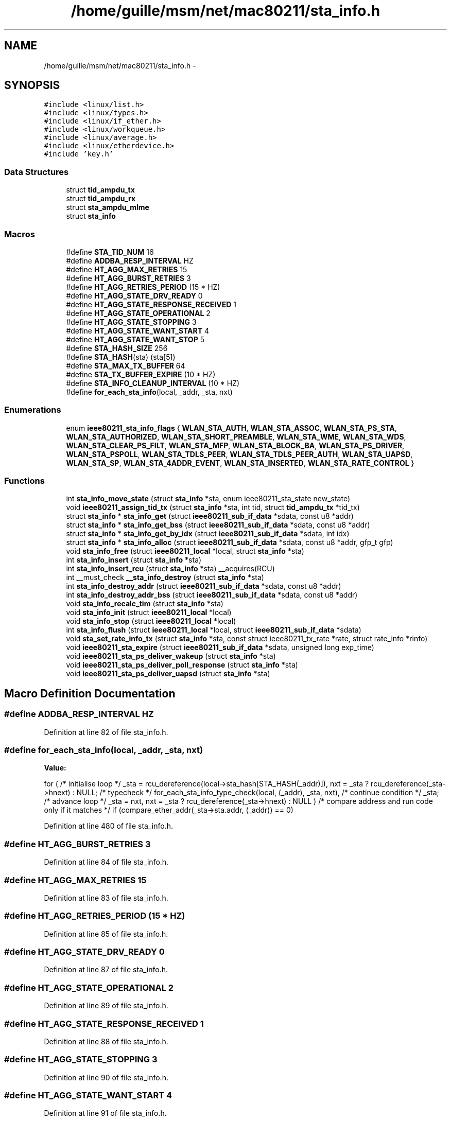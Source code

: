 .TH "/home/guille/msm/net/mac80211/sta_info.h" 3 "Sun Jun 1 2014" "Version 1.0" "net_mac80211" \" -*- nroff -*-
.ad l
.nh
.SH NAME
/home/guille/msm/net/mac80211/sta_info.h \- 
.SH SYNOPSIS
.br
.PP
\fC#include <linux/list\&.h>\fP
.br
\fC#include <linux/types\&.h>\fP
.br
\fC#include <linux/if_ether\&.h>\fP
.br
\fC#include <linux/workqueue\&.h>\fP
.br
\fC#include <linux/average\&.h>\fP
.br
\fC#include <linux/etherdevice\&.h>\fP
.br
\fC#include 'key\&.h'\fP
.br

.SS "Data Structures"

.in +1c
.ti -1c
.RI "struct \fBtid_ampdu_tx\fP"
.br
.ti -1c
.RI "struct \fBtid_ampdu_rx\fP"
.br
.ti -1c
.RI "struct \fBsta_ampdu_mlme\fP"
.br
.ti -1c
.RI "struct \fBsta_info\fP"
.br
.in -1c
.SS "Macros"

.in +1c
.ti -1c
.RI "#define \fBSTA_TID_NUM\fP   16"
.br
.ti -1c
.RI "#define \fBADDBA_RESP_INTERVAL\fP   HZ"
.br
.ti -1c
.RI "#define \fBHT_AGG_MAX_RETRIES\fP   15"
.br
.ti -1c
.RI "#define \fBHT_AGG_BURST_RETRIES\fP   3"
.br
.ti -1c
.RI "#define \fBHT_AGG_RETRIES_PERIOD\fP   (15 * HZ)"
.br
.ti -1c
.RI "#define \fBHT_AGG_STATE_DRV_READY\fP   0"
.br
.ti -1c
.RI "#define \fBHT_AGG_STATE_RESPONSE_RECEIVED\fP   1"
.br
.ti -1c
.RI "#define \fBHT_AGG_STATE_OPERATIONAL\fP   2"
.br
.ti -1c
.RI "#define \fBHT_AGG_STATE_STOPPING\fP   3"
.br
.ti -1c
.RI "#define \fBHT_AGG_STATE_WANT_START\fP   4"
.br
.ti -1c
.RI "#define \fBHT_AGG_STATE_WANT_STOP\fP   5"
.br
.ti -1c
.RI "#define \fBSTA_HASH_SIZE\fP   256"
.br
.ti -1c
.RI "#define \fBSTA_HASH\fP(sta)   (sta[5])"
.br
.ti -1c
.RI "#define \fBSTA_MAX_TX_BUFFER\fP   64"
.br
.ti -1c
.RI "#define \fBSTA_TX_BUFFER_EXPIRE\fP   (10 * HZ)"
.br
.ti -1c
.RI "#define \fBSTA_INFO_CLEANUP_INTERVAL\fP   (10 * HZ)"
.br
.ti -1c
.RI "#define \fBfor_each_sta_info\fP(local, _addr, _sta, nxt)"
.br
.in -1c
.SS "Enumerations"

.in +1c
.ti -1c
.RI "enum \fBieee80211_sta_info_flags\fP { \fBWLAN_STA_AUTH\fP, \fBWLAN_STA_ASSOC\fP, \fBWLAN_STA_PS_STA\fP, \fBWLAN_STA_AUTHORIZED\fP, \fBWLAN_STA_SHORT_PREAMBLE\fP, \fBWLAN_STA_WME\fP, \fBWLAN_STA_WDS\fP, \fBWLAN_STA_CLEAR_PS_FILT\fP, \fBWLAN_STA_MFP\fP, \fBWLAN_STA_BLOCK_BA\fP, \fBWLAN_STA_PS_DRIVER\fP, \fBWLAN_STA_PSPOLL\fP, \fBWLAN_STA_TDLS_PEER\fP, \fBWLAN_STA_TDLS_PEER_AUTH\fP, \fBWLAN_STA_UAPSD\fP, \fBWLAN_STA_SP\fP, \fBWLAN_STA_4ADDR_EVENT\fP, \fBWLAN_STA_INSERTED\fP, \fBWLAN_STA_RATE_CONTROL\fP }"
.br
.in -1c
.SS "Functions"

.in +1c
.ti -1c
.RI "int \fBsta_info_move_state\fP (struct \fBsta_info\fP *sta, enum ieee80211_sta_state new_state)"
.br
.ti -1c
.RI "void \fBieee80211_assign_tid_tx\fP (struct \fBsta_info\fP *sta, int tid, struct \fBtid_ampdu_tx\fP *tid_tx)"
.br
.ti -1c
.RI "struct \fBsta_info\fP * \fBsta_info_get\fP (struct \fBieee80211_sub_if_data\fP *sdata, const u8 *addr)"
.br
.ti -1c
.RI "struct \fBsta_info\fP * \fBsta_info_get_bss\fP (struct \fBieee80211_sub_if_data\fP *sdata, const u8 *addr)"
.br
.ti -1c
.RI "struct \fBsta_info\fP * \fBsta_info_get_by_idx\fP (struct \fBieee80211_sub_if_data\fP *sdata, int idx)"
.br
.ti -1c
.RI "struct \fBsta_info\fP * \fBsta_info_alloc\fP (struct \fBieee80211_sub_if_data\fP *sdata, const u8 *addr, gfp_t gfp)"
.br
.ti -1c
.RI "void \fBsta_info_free\fP (struct \fBieee80211_local\fP *local, struct \fBsta_info\fP *sta)"
.br
.ti -1c
.RI "int \fBsta_info_insert\fP (struct \fBsta_info\fP *sta)"
.br
.ti -1c
.RI "int \fBsta_info_insert_rcu\fP (struct \fBsta_info\fP *sta) __acquires(RCU)"
.br
.ti -1c
.RI "int __must_check \fB__sta_info_destroy\fP (struct \fBsta_info\fP *sta)"
.br
.ti -1c
.RI "int \fBsta_info_destroy_addr\fP (struct \fBieee80211_sub_if_data\fP *sdata, const u8 *addr)"
.br
.ti -1c
.RI "int \fBsta_info_destroy_addr_bss\fP (struct \fBieee80211_sub_if_data\fP *sdata, const u8 *addr)"
.br
.ti -1c
.RI "void \fBsta_info_recalc_tim\fP (struct \fBsta_info\fP *sta)"
.br
.ti -1c
.RI "void \fBsta_info_init\fP (struct \fBieee80211_local\fP *local)"
.br
.ti -1c
.RI "void \fBsta_info_stop\fP (struct \fBieee80211_local\fP *local)"
.br
.ti -1c
.RI "int \fBsta_info_flush\fP (struct \fBieee80211_local\fP *local, struct \fBieee80211_sub_if_data\fP *sdata)"
.br
.ti -1c
.RI "void \fBsta_set_rate_info_tx\fP (struct \fBsta_info\fP *sta, const struct ieee80211_tx_rate *rate, struct rate_info *rinfo)"
.br
.ti -1c
.RI "void \fBieee80211_sta_expire\fP (struct \fBieee80211_sub_if_data\fP *sdata, unsigned long exp_time)"
.br
.ti -1c
.RI "void \fBieee80211_sta_ps_deliver_wakeup\fP (struct \fBsta_info\fP *sta)"
.br
.ti -1c
.RI "void \fBieee80211_sta_ps_deliver_poll_response\fP (struct \fBsta_info\fP *sta)"
.br
.ti -1c
.RI "void \fBieee80211_sta_ps_deliver_uapsd\fP (struct \fBsta_info\fP *sta)"
.br
.in -1c
.SH "Macro Definition Documentation"
.PP 
.SS "#define ADDBA_RESP_INTERVAL   HZ"

.PP
Definition at line 82 of file sta_info\&.h\&.
.SS "#define for_each_sta_info(local, _addr, _sta, nxt)"
\fBValue:\fP
.PP
.nf
for (    /* initialise loop */                   \
        _sta = rcu_dereference(local->sta_hash[STA_HASH(_addr)]),\
        nxt = _sta ? rcu_dereference(_sta->hnext) : NULL;   \
        /* typecheck */                     \
        for_each_sta_info_type_check(local, (_addr), _sta, nxt),\
        /* continue condition */                \
        _sta;                           \
        /* advance loop */                  \
        _sta = nxt,                     \
        nxt = _sta ? rcu_dereference(_sta->hnext) : NULL    \
         )                              \
    /* compare address and run code only if it matches */       \
    if (compare_ether_addr(_sta->sta\&.addr, (_addr)) == 0)
.fi
.PP
Definition at line 480 of file sta_info\&.h\&.
.SS "#define HT_AGG_BURST_RETRIES   3"

.PP
Definition at line 84 of file sta_info\&.h\&.
.SS "#define HT_AGG_MAX_RETRIES   15"

.PP
Definition at line 83 of file sta_info\&.h\&.
.SS "#define HT_AGG_RETRIES_PERIOD   (15 * HZ)"

.PP
Definition at line 85 of file sta_info\&.h\&.
.SS "#define HT_AGG_STATE_DRV_READY   0"

.PP
Definition at line 87 of file sta_info\&.h\&.
.SS "#define HT_AGG_STATE_OPERATIONAL   2"

.PP
Definition at line 89 of file sta_info\&.h\&.
.SS "#define HT_AGG_STATE_RESPONSE_RECEIVED   1"

.PP
Definition at line 88 of file sta_info\&.h\&.
.SS "#define HT_AGG_STATE_STOPPING   3"

.PP
Definition at line 90 of file sta_info\&.h\&.
.SS "#define HT_AGG_STATE_WANT_START   4"

.PP
Definition at line 91 of file sta_info\&.h\&.
.SS "#define HT_AGG_STATE_WANT_STOP   5"

.PP
Definition at line 92 of file sta_info\&.h\&.
.SS "#define STA_HASH(sta)   (sta[5])"

.PP
Definition at line 449 of file sta_info\&.h\&.
.SS "#define STA_HASH_SIZE   256"

.PP
Definition at line 448 of file sta_info\&.h\&.
.SS "#define STA_INFO_CLEANUP_INTERVAL   (10 * HZ)"

.PP
Definition at line 461 of file sta_info\&.h\&.
.SS "#define STA_MAX_TX_BUFFER   64"

.PP
Definition at line 453 of file sta_info\&.h\&.
.SS "#define STA_TID_NUM   16"

.PP
Definition at line 81 of file sta_info\&.h\&.
.SS "#define STA_TX_BUFFER_EXPIRE   (10 * HZ)"

.PP
Definition at line 457 of file sta_info\&.h\&.
.SH "Enumeration Type Documentation"
.PP 
.SS "enum \fBieee80211_sta_info_flags\fP"
enum ieee80211_sta_info_flags - Stations flags
.PP
These flags are used with &struct \fBsta_info\fP's  member, but only indirectly with set_sta_flag() and friends\&.
.PP
: Station is authenticated\&. : Station is associated\&. : Station is in power-save mode : Station is authorized to send/receive traffic\&. This bit is always checked so needs to be enabled for all stations when virtual port control is not in use\&. : Station is capable of receiving short-preamble frames\&. : Station is a QoS-STA\&. : Station is one of our WDS peers\&. : Clear PS filter in hardware (using the IEEE80211_TX_CTL_CLEAR_PS_FILT control flag) when the next frame to this station is transmitted\&. : Management frame protection is used with this STA\&. : Used to deny ADDBA requests (both TX and RX) during suspend/resume and station removal\&. : driver requires keeping this station in power-save mode logically to flush frames that might still be in the queues : Station sent PS-poll while driver was keeping station in power-save mode, reply when the driver unblocks\&. : Station is a TDLS peer\&. : This TDLS peer is authorized to send direct packets\&. This means the link is enabled\&. : Station requested unscheduled SP while driver was keeping station in power-save mode, reply when the driver unblocks the station\&. : Station is in a service period, so don't try to reply to other uAPSD trigger frames or PS-Poll\&. : 4-addr event was already sent for this frame\&. : This station is inserted into the hash table\&. : rate control was initialized for this station\&. 
.PP
\fBEnumerator\fP
.in +1c
.TP
\fB\fIWLAN_STA_AUTH \fP\fP
.TP
\fB\fIWLAN_STA_ASSOC \fP\fP
.TP
\fB\fIWLAN_STA_PS_STA \fP\fP
.TP
\fB\fIWLAN_STA_AUTHORIZED \fP\fP
.TP
\fB\fIWLAN_STA_SHORT_PREAMBLE \fP\fP
.TP
\fB\fIWLAN_STA_WME \fP\fP
.TP
\fB\fIWLAN_STA_WDS \fP\fP
.TP
\fB\fIWLAN_STA_CLEAR_PS_FILT \fP\fP
.TP
\fB\fIWLAN_STA_MFP \fP\fP
.TP
\fB\fIWLAN_STA_BLOCK_BA \fP\fP
.TP
\fB\fIWLAN_STA_PS_DRIVER \fP\fP
.TP
\fB\fIWLAN_STA_PSPOLL \fP\fP
.TP
\fB\fIWLAN_STA_TDLS_PEER \fP\fP
.TP
\fB\fIWLAN_STA_TDLS_PEER_AUTH \fP\fP
.TP
\fB\fIWLAN_STA_UAPSD \fP\fP
.TP
\fB\fIWLAN_STA_SP \fP\fP
.TP
\fB\fIWLAN_STA_4ADDR_EVENT \fP\fP
.TP
\fB\fIWLAN_STA_INSERTED \fP\fP
.TP
\fB\fIWLAN_STA_RATE_CONTROL \fP\fP
.PP
Definition at line 59 of file sta_info\&.h\&.
.SH "Function Documentation"
.PP 
.SS "int __must_check __sta_info_destroy (struct \fBsta_info\fP *sta)"

.PP
Definition at line 661 of file sta_info\&.c\&.
.SS "void ieee80211_assign_tid_tx (struct \fBsta_info\fP *sta, inttid, struct \fBtid_ampdu_tx\fP *tid_tx)"

.PP
Definition at line 143 of file agg-tx\&.c\&.
.SS "void ieee80211_sta_expire (struct \fBieee80211_sub_if_data\fP *sdata, unsigned longexp_time)"

.PP
Definition at line 879 of file sta_info\&.c\&.
.SS "void ieee80211_sta_ps_deliver_poll_response (struct \fBsta_info\fP *sta)"

.PP
Definition at line 1245 of file sta_info\&.c\&.
.SS "void ieee80211_sta_ps_deliver_uapsd (struct \fBsta_info\fP *sta)"

.PP
Definition at line 1261 of file sta_info\&.c\&.
.SS "void ieee80211_sta_ps_deliver_wakeup (struct \fBsta_info\fP *sta)"

.PP
Definition at line 956 of file sta_info\&.c\&.
.SS "struct \fBsta_info\fP* sta_info_alloc (struct \fBieee80211_sub_if_data\fP *sdata, const u8 *addr, gfp_tgfp)"

.PP
Definition at line 232 of file sta_info\&.c\&.
.SS "int sta_info_destroy_addr (struct \fBieee80211_sub_if_data\fP *sdata, const u8 *addr)"

.PP
Definition at line 786 of file sta_info\&.c\&.
.SS "int sta_info_destroy_addr_bss (struct \fBieee80211_sub_if_data\fP *sdata, const u8 *addr)"

.PP
Definition at line 799 of file sta_info\&.c\&.
.SS "int sta_info_flush (struct \fBieee80211_local\fP *local, struct \fBieee80211_sub_if_data\fP *sdata)"
sta_info_flush - flush matching STA entries from the STA table
.PP
Returns the number of removed STA entries\&.
.PP
: local interface data : matching rule for the net device (sta->dev) or NULL to match all STAs 
.PP
Definition at line 859 of file sta_info\&.c\&.
.SS "void sta_info_free (struct \fBieee80211_local\fP *local, struct \fBsta_info\fP *sta)"
sta_info_free - free STA
.PP
: pointer to the global information : STA info to free
.PP
This function must undo everything done by \fBsta_info_alloc()\fP that may happen before \fBsta_info_insert()\fP\&. It may only be called when \fBsta_info_insert()\fP has not been attempted (and if that fails, the station is freed anyway\&.) 
.PP
Definition at line 167 of file sta_info\&.c\&.
.SS "struct \fBsta_info\fP* sta_info_get (struct \fBieee80211_sub_if_data\fP *sdata, const u8 *addr)"

.PP
Definition at line 95 of file sta_info\&.c\&.
.SS "struct \fBsta_info\fP* sta_info_get_bss (struct \fBieee80211_sub_if_data\fP *sdata, const u8 *addr)"

.PP
Definition at line 117 of file sta_info\&.c\&.
.SS "struct \fBsta_info\fP* sta_info_get_by_idx (struct \fBieee80211_sub_if_data\fP *sdata, intidx)"

.PP
Definition at line 136 of file sta_info\&.c\&.
.SS "void sta_info_init (struct \fBieee80211_local\fP *local)"

.PP
Definition at line 835 of file sta_info\&.c\&.
.SS "int sta_info_insert (struct \fBsta_info\fP *sta)"

.PP
Definition at line 437 of file sta_info\&.c\&.
.SS "int sta_info_insert_rcu (struct \fBsta_info\fP *sta)"

.PP
Definition at line 411 of file sta_info\&.c\&.
.SS "int sta_info_move_state (struct \fBsta_info\fP *sta, enum ieee80211_sta_statenew_state)"

.PP
Definition at line 1351 of file sta_info\&.c\&.
.SS "void sta_info_recalc_tim (struct \fBsta_info\fP *sta)"

.PP
Definition at line 482 of file sta_info\&.c\&.
.SS "void sta_info_stop (struct \fBieee80211_local\fP *local)"

.PP
Definition at line 845 of file sta_info\&.c\&.
.SS "void sta_set_rate_info_tx (struct \fBsta_info\fP *sta, const struct ieee80211_tx_rate *rate, struct rate_info *rinfo)"

.PP
Definition at line 339 of file cfg\&.c\&.
.SH "Author"
.PP 
Generated automatically by Doxygen for net_mac80211 from the source code\&.
